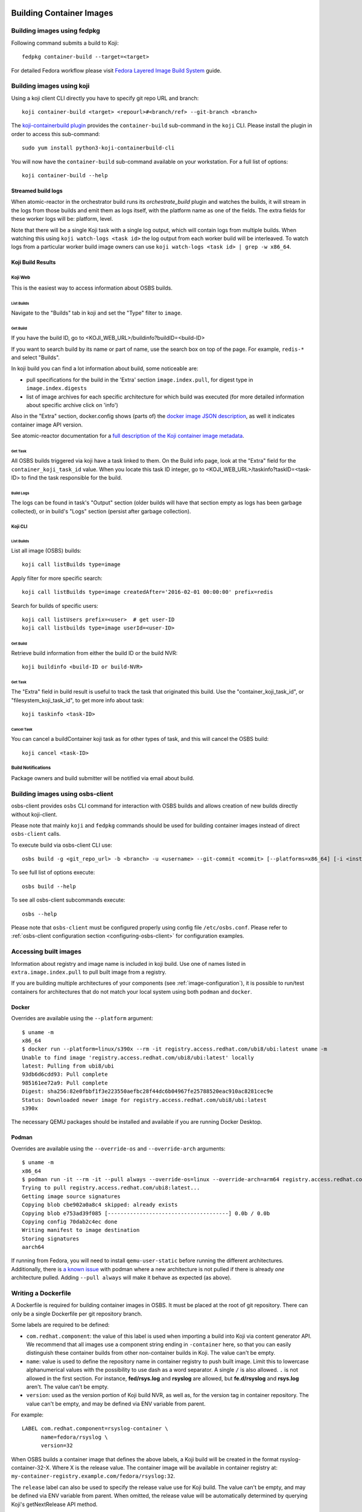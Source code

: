 Building Container Images
=========================

Building images using fedpkg
----------------------------

Following command submits a build to Koji::

    fedpkg container-build --target=<target>

For detailed Fedora workflow please visit `Fedora Layered Image Build System`_ guide.

.. _`Fedora Layered Image Build System`: https://docs.pagure.org/releng/layered_image_build_service.html



Building images using koji
--------------------------

Using a koji client CLI directly you have to specify git repo URL and branch::

    koji container-build <target> <repourl>#<branch/ref> --git-branch <branch>

The `koji-containerbuild plugin`_ provides the ``container-build`` sub-command
in the ``koji`` CLI. Please install the plugin in order to access this
sub-command::

    sudo yum install python3-koji-containerbuild-cli

You will now have the ``container-build`` sub-command available on your
workstation. For a full list of options::

    koji container-build --help

.. _`koji-containerbuild plugin`: https://github.com/containerbuildsystem/koji-containerbuild


Streamed build logs
~~~~~~~~~~~~~~~~~~~

When atomic-reactor in the orchestrator build runs its
`orchestrate_build` plugin and watches the builds, it will stream in
the logs from those builds and emit them as logs itself, with the
platform name as one of the fields. The extra fields for these worker
logs will be: platform, level.

Note that there will be a single Koji task with a single log output,
which will contain logs from multiple builds. When watching this using
``koji watch-logs <task id>`` the log output from each worker build
will be interleaved. To watch logs from a particular worker build
image owners can use ``koji watch-logs <task id> | grep -w x86_64``.


Koji Build Results
~~~~~~~~~~~~~~~~~~

Koji Web
********

This is the easiest way to access information about OSBS builds.

List Builds
+++++++++++

Navigate to the "Builds" tab in koji and set the "Type" filter to ``image``.


Get Build
+++++++++

If you have the build ID, go to <KOJI_WEB_URL>/buildinfo?buildID=<build-ID>

If you want to search build by its name or part of name, use the search box on
top of the page.
For example, ``redis-*`` and select "Builds".


In koji build you can find a lot information about build, some noticeable are:

* pull specifications for the build in the 'Extra' section ``image.index.pull``,
  for digest type in ``image.index.digests``

* list of image archives for each specific architecture for which build was
  executed (for more detailed information about specific archive click on 'info')


Also in the "Extra" section, docker.config shows (parts of)
the `docker image JSON description`_, as well it indicates container image
API version.


See atomic-reactor documentation for
a `full description of the Koji container image metadata`_.

.. _`docker image JSON description`: https://github.com/moby/moby/blob/master/image/spec/v1.2.md#image-json-description
.. _`full description of the Koji container image metadata`: https://github.com/containerbuildsystem/atomic-reactor/blob/master/docs/koji.md#type-specific-build-metadata


Get Task
++++++++

All OSBS builds triggered via koji have a task linked to them. On the Build
info page, look at the "Extra" field for the ``container_koji_task_id`` value.
When you locate this task ID integer, go to
<KOJI_WEB_URL>/taskinfo?taskID=<task-ID> to find the task responsible
for the build.


Build Logs
++++++++++

The logs can be found in task's "Output" section (older builds will have that
section empty as logs has been garbage collected), or in build's "Logs" section
(persist after garbage collection).


Koji CLI
********

List Builds
+++++++++++

List all image (OSBS) builds::

    koji call listBuilds type=image

Apply filter for more specific search::

    koji call listBuilds type=image createdAfter='2016-02-01 00:00:00' prefix=redis

Search for builds of specific users::

    koji call listUsers prefix=<user>  # get user-ID
    koji call listbuilds type=image userId=<user-ID>


Get Build
+++++++++

Retrieve build information from either the build ID or the build NVR::

     koji buildinfo <build-ID or build-NVR>


Get Task
++++++++

The "Extra" field in build result is useful to track the task that originated
this build. Use the "container_koji_task_id", or "filesystem_koji_task_id",
to get more info about task::

    koji taskinfo <task-ID>


Cancel Task
+++++++++++

You can cancel a buildContainer koji task as for other types of task, and this
will cancel the OSBS build::

    koji cancel <task-ID>


Build Notifications
*******************

Package owners and build submitter will be notified via email about build.


Building images using osbs-client
---------------------------------

_`osbs-client` provides ``osbs`` CLI command for interaction with OSBS builds
and allows creation of new builds directly without koji-client.

Please note that mainly ``koji`` and ``fedpkg`` commands should be used
for building container images instead of direct ``osbs-client`` calls.

To execute build via osbs-client CLI use::

    osbs build -g <git_repo_url> -b <branch> -u <username> --git-commit <commit> [--platforms=x86_64] [-i <instance>]

To see full list of options execute::

    osbs build --help

To see all osbs-client subcommands execute::

    osbs --help

Please note that ``osbs-client`` must be configured properly using config file ``/etc/osbs.conf``.
Please refer to :ref:`osbs-client configuration section <configuring-osbs-client>`
for configuration examples.


.. `osbs-client`_: https://github.com/containerbuildsystem/osbs-client

Accessing built images
----------------------

Information about registry and image name is included in koji build. Use one
of names listed in ``extra.image.index.pull`` to pull built image from a registry.

If you are building multiple architectures of your components (see :ref:`image-configuration`),
it is possible to run/test containers for architectures that do not match your local system using
both ``podman`` and ``docker``.

Docker
~~~~~~

Overrides are available using the ``--platform`` argument::

  $ uname -m
  x86_64
  $ docker run --platform=linux/s390x --rm -it registry.access.redhat.com/ubi8/ubi:latest uname -m
  Unable to find image 'registry.access.redhat.com/ubi8/ubi:latest' locally
  latest: Pulling from ubi8/ubi
  93db6d6cdd93: Pull complete
  985161ee72a9: Pull complete
  Digest: sha256:82e0fbbf1f3e223550aefbc28f44dc6b04967fe25788520eac910ac8281cec9e
  Status: Downloaded newer image for registry.access.redhat.com/ubi8/ubi:latest
  s390x

The necessary QEMU packages should be installed and available if you are running Docker Desktop.


Podman
~~~~~~

Overrides are available using the ``--override-os`` and ``--override-arch`` arguments::

  $ uname -m
  x86_64
  $ podman run -it --rm -it --pull always --override-os=linux --override-arch=arm64 registry.access.redhat.com/ubi8 uname -m
  Trying to pull registry.access.redhat.com/ubi8:latest...
  Getting image source signatures
  Copying blob cbe902a0a8c4 skipped: already exists
  Copying blob e753ad39f085 [--------------------------------------] 0.0b / 0.0b
  Copying config 70dab2c4ec done
  Writing manifest to image destination
  Storing signatures
  aarch64

If running from Fedora, you will need to install ``qemu-user-static`` before running the different
architectures. Additionally, there is `a known issue`_ with podman where a new architecture is
not pulled if there is already `one` architecture pulled. Adding ``--pull always`` will make it behave
as expected (as above).

.. _a known issue: https://github.com/containers/podman/issues/8001

Writing a Dockerfile
--------------------

A Dockerfile is required for building container images in OSBS. It must be
placed at the root of git repository. There can only be a single Dockerfile per
git repository branch.

Some labels are required to be defined:

- ``com.redhat.component``: the value of this label is used when importing a
  build into Koji via content generator API. We recommend that all images use
  a component string ending in ``-container`` here, so that you can easily
  distinguish these container builds from other non-container builds in Koji.
  The value can't be empty.
- ``name``: value is used to define the repository name in container registry to
  push built image. Limit this to lowercase alphanumerical values with the
  possibility to use dash as a word separator. A single ``/`` is also allowed.
  ``.`` is not allowed in the first section. For instance, **fed/rsys.log** and
  **rsyslog** are allowed, but **fe.d/rsyslog** and **rsys.log** aren't.
  The value can't be empty.
- ``version``: used as the version portion of Koji build NVR, as well as, for
  the version tag in container repository.
  The value can't be empty, and may be defined via ENV variable from parent.

For example::

    LABEL com.redhat.component=rsyslog-container \
          name=fedora/rsyslog \
          version=32

When OSBS builds a container image that defines the above labels, a Koji build
will be created in the format rsyslog-container-32-X. Where X is the release
value.  The container image will be available in container registry at:
``my-container-registry.example.com/fedora/rsyslog:32``.

The ``release`` label can also be used to specify the release value use for Koji
build. The value can't be empty, and may be defined via ENV variable from parent.
When omitted, the release value will be automatically determined by
querying Koji's getNextRelease API method.

Other labels are set automatically when not set in the Dockerfile:

- ``build-date``: Date/Time image was built as RFC 3339 date-time.
- ``architecture``: Architecture for the image.
- ``com.redhat.build-host``: OpenShift node where image was built.
- ``vcs-ref``: A reference within the version control repository; e.g. a git commit.
- ``vcs-type``: The type of version control used by the container source. Currently, only git is supported.

Although it is also possible to automatically include the ``vcs-url`` label, the default set
of automatically included labels does not include the label.

Sites wanting to include the ``vcs-url`` label to the set should do so by using custom
``orchestrator_inner:n.json`` and ``worker_inner:n.json`` specifying the full set of implicit labels
for the ``add_labels_in_dockerfile`` plugin::

    {
      "args": {
        "auto_labels": ["build-date", "architecture", "vcs-type", "vcs-url", "vcs-ref", "com.redhat.build-host"]
      },
      "name": "add_labels_in_dockerfile"
    },

Finally, it is also possible to set additional labels through the reactor
configuration, by setting the label key values in ``image_labels``.


.. _image-configuration:

Image configuration
-------------------

Some aspects of the container image build process are controlled by a
file in the git repository named ``container.yaml``. This file need
not be present, but if it is it must adhere to the `container.yaml
schema`_.

.. _`container.yaml schema`: https://github.com/containerbuildsystem/osbs-client/blob/master/osbs/schemas/container.json

An example:

.. code-block:: yaml

  ---
  platforms:
    # all these keys are optional

    only:
    - x86_64   # can be a list (as here) or a string (as below)
    - ppc64le
    - armhfp
    not: armhfp

  remote_source:
    repo: https://git-forge.example.com/namespace/repo.git
    ref: AddFortyCharactersGitCommitHashRightHere
    pkg_managers:
    - npm
    packages:
      npm:
      - path: client
      - path: proxy

  compose:
    # used for requesting ODCS compose of type "tag"
    packages:
    - nss_wrapper  # package name, not an NVR.
    - httpd
    - httpd-devel
    # used for requesting ODCS compose of type "pulp"
    pulp_repos: true
    # used for requesting ODCS compose of type "module"
    modules:
    - "module_name1:stream1"
    - "module_name2:stream1"
    # Possible values, and default, are configured in OSBS environment.
    signing_intent: release
    # used for inheritance of yum repos and ODCS composes from baseimage build
    inherit: true

  image_build_method: docker_api

  autorebuild:
    from_latest: false
    add_timestamp_to_release: false

platforms
~~~~~~~~~

Keys in this map relate to multi-platform builds. The full set of
platforms for which builds may be required will come initially from
the Koji build tag associated with the build target, or from the
``platforms`` parameter provided to the ``create_orchestrator_build``
API method when Koji is not used.

only
  list of platform names (or a single platform name as a string); this
  restricts the platforms to build for using set intersection

not
  list of platform names (or a single platform name as a string);
  this restricts the platforms to build for using set difference

go
~~

.. warning:: Using this key is deprecated in favor of using Cachito integration

Keys in this map relate to source code in the Go language which the
user intends to be built into the container image. They are
responsible for building the source code into an executable
themselves. Keys here are only for identifying source code which was
used to create the files in the container image.

modules
  sequence of mappings containing information for the Go modules (packages) built and shipped in the container image. The accepted mappings are listed bellow.

  module
    top-level go module (package) name to be built in the image. If ``modules`` is specified, this entry is required.

  archive
    possibly-compressed archive containing full source code including vendored dependencies.

  path
    path to directory containing source code (or its parent), possibly within archive.

.. _container.yaml-compose:

compose
~~~~~~~

This section is used for requesting yum repositories at build time. When this
section is defined, a compose will be requested by using ODCS.

packages
  list of package names to be included in ODCS compose. Package in this case
  refers to the "name" portion of the NVR (name-version-release) of an RPM, not
  the Koji package name. Packages will be selected based on the Koji build tag
  of the Koji build target used. The following command is useful in determining
  which packages are available in a given Koji build tag:
  ``koji list-tagged --inherit --latest TAG``

  If "packages" key is declared but is empty (``packages: []`` in YAML), the
  compose will include all packages from the Koji build tag of the Koji build
  target.

  ODCS will work more quickly if you only specify the minimum set of packages
  you need here, but if you want to avoid hard-coding a complete package list
  in ``container.yaml``, you can use the empty list to just make everything
  available.

pulp_repos
  boolean to control whether or not an ODCS compose of type "pulp" should be
  requested. If set to true, ``content_sets.yml`` must also be provided. A
  compose will be requested for each architecture in ``content_sets.yml``.
  See :ref:`content_sets.yml`.
  Additionally also ``build_only_content_sets`` will be used if provided.

modules
  list of modules for requesting ODCS compose of type "module". ODCS will
  cherry-pick each module into the compose.

  Use this ``modules`` option to make module builds available that are not yet
  available from the other options like Pulp. This is useful if you want to
  test a newly-built module before it is available in Pulp, or if you want to
  pin to a specific module that MBS has built.

  This list can be of the format ``name:stream``, ``name:stream:version``, or
  ``name:stream:version:context``.

  If you specify a ``name:stream`` without specifying a ``version:context``,
  ODCS will query MBS to find the very latest ``version:context`` build. For
  example, if you specify ``go-toolset:rhel8``, ODCS will query MBS for the
  latest ``go-toolset`` module build for the ``rhel8`` stream, whereas if you
  specify ``go-toolset:rhel8:8020020200128163444:0ab52eed``, ODCS will compose
  that exact module instead.

  Note that if you simply specify a ``name:stream`` for a module, ODCS will
  compose the very latest module that a module developer has built for that
  stream, and this module might not be tested by QE or GPG signed.
  Alternatively, if your desired module is already QE'd, signed, and available
  in Pulp, the ``pulp_repos: true`` option will ensure that your container
  build environment only uses tested and signed modules.

signing_intent
  used for verifying packages in yum repositories are signed with expected
  signing keys. The possible values for signing intent are defined in OSBS
  environment. See :ref:`config.yaml-odcs` section for environment configuration
  details, and full explanation of :ref:`signing-intent`.

inherit
  boolean to control whether or not to inherit yum repositories and odcs composes
  from baseimage build, default false. Scratch and isolated builds do not support
  inheritance and false is always assumed.

include_unpublished_pulp_repos
  If you set ``include_unpublished_pulp_repos: true`` under the ``compose``
  section in ``container.yaml``, the ODCS composes can pull from unpublished
  pulp repositories. The default is ``false``. Use this setting to make
  pre-release RPMs available to your container images. Use caution with this
  setting, because you could end up publicly shipping container images with
  RPMs that you have not exposed publicly otherwise.

ignore_absent_pulp_repos
  If you set ``ignore_absent_pulp_repos: true`` under the ``compose`` section
  in ``container.yaml``, ODCS will ignore missing content sets. Use this
  setting if you want to pre-configure your container's ``content_sets.yml``
  in dist-git before a Pulp administrator creates all the repositories you
  expect to use in the future. Alternatively, do not enable this setting if
  you want to enforce strict error-checking on all the the content set names
  in ``content_sets.yml``.

multilib_method
  List of methods used to determine if a package should be considered multilib.
  Available methods are ``iso``, ``runtime``, ``devel``, and ``all``.

multilib_arches
  Platform list for which the multilib should be enabled. For each entry in the
  list, ODCS will also include packages from other compatible architectures in
  the compose. For example when "x86_64" is included, ODCS will also include
  "i686" packages in the compose.

modular_koji_tags
  List of Koji tags in which the modular Koji Content Generator builds are
  tagged. Such builds will be included in the compose.
  When ``true`` is specified instead of list, koji build tag of the koji build target
  will be used instead.

build_only_content_sets
  Content sets used only for building content, not for distributing.
  Will be used only if ``pulp_repos`` is set to true. These content sets
  won't be included in ICM :ref:`image_content_manifest`.
  A compose will be requested for each architecture additionally with ``content_sets.yml``.
  Definition is the same as for ``content_sets.yml`` See :ref:`content_sets.yml`.

**If there is a "modules" key, it
must have a non-empty list of modules. The "packages" key, and only the "packages"
key, can have an empty list.**

**The "packages", "modules", "modular_koji_tags" and "pulp_repos" keys can be
used mutually.**

flatpak
~~~~~~~

This section holds the information needed to build a Flatpak. For more
information on Flatpak builds, see `flatpak-docs`_.
This is a map with the following keys:

id
  The ID of the application or runtime. Required.

name
  ``name`` label in generated Dockerfile. Used for the repository when pushing
  to a registry. Defaults to the module name.

component
  ``com.redhat.component`` label in generated Dockerfile. Used to name the
  build when uploading to Koji. Defaults to the module name.

base_image
  The image that is used when installing packages to create the filesystem.
  It is also recorded as the parent image of the output image. This
  defaults to the ``flatpak: base_image`` setting in the **reactor-config-map**.

branch
  The branch of the application or runtime. In many cases, this will match the
  stream name of the module. Required.

cleanup-commands
  A shell script that is run after installing all packages. Only applicable to
  runtimes.

command
  The name of the executable to run to start the application. If not specified,
  defaults to the first executable found in /usr/bin. Only applicable to
  applications.

tags
  Tags to add to the Flatpak metadata for searching. Only applicable to
  applications.

finish-args
  Arguments to ``flatpak build-finish`` (see the flatpak-build-finish man page).
  This is a string split on white space with shell style quoting. Only
  applicable to applications.

.. _`flatpak-docs`: https://github.com/containerbuildsystem/atomic-reactor/blob/master/docs/flatpak.md

tags
~~~~

List of tags to be applied to the built image. When this option is specified,
the tags described will be applied to the image. If present, the ``{version}``,
``latest``, and the tags listed in the ``additional-tags`` file will no longer
be automatically applied. See the `image-tags`_ section below for further
reference.

version
~~~~~~~

This key is no longer used by OSBS and is only kept in the schema for backwards
compatibility.


set_release_env
~~~~~~~~~~~~~~~

Optional string.  If set, osbs-client will modify each stage of the image's 
Dockerfile, adding an ENV statement immediately following the FROM statement.
The ENV statement will assign an environment variable with the same name as
the value of set_release_env and the value of the current build's release number.
Users can use this environment variable to get the release value when running
tools inside the container.

.. _container.yaml-autorebuild:

autorebuild
~~~~~~~~~~~

This map accepts keys, as described below. This values are only used
for autorebuilds, if autorebuilds are enabled.

from_latest
  Boolean to control whether to rebuild from the latest commit in the build
  branch. Defaults to ``false``.
  When ``true``, each autorebuild will use the latest commit in build branch,
  when ``false``, each autorebuild will use the original commit
  from build branch of original build.

add_timestamp_to_release
  Boolean to control whether to append timestamp to explicitly specified release for autorebuilds.
  Defaults to ``false``. When ``true`` it will append timestamp to release with ``.`` separator.
  For example if name is ``fedora/rsyslog``, version is ``32``, and release is ``5``,
  the container image will be available in container registry at:
  ``my-container-registry.example.com/fedora/rsyslog:32-5.20191007151825``.

ignore_isolated_builds
  Boolean to control whether to rebuild when parent image triggering build was isolated build.
  Defaults to ``false``.
  When ``true`` and base image specified for autorebuild is isolated build,
  it won't trigger the autorebuild.
  When ``false`` and base image specified for autorebuild is isolated build,
  it will trigger the autorebuild as usual.

.. _osbs-config-autorebuild:

Automatic Rebuilds
~~~~~~~~~~~~~~~~~~

This section specifies whether and how a build should be rebuilt based on
changes to the base parent image.

By default autorebuild is disabled. The feature can be enabled by making some
changes in your dist-git repo and submitting a container build.

You can modify behavior of autorebuilds in container.yaml within :ref:`container.yaml-autorebuild`.

Enabling Automatic Rebuilds
***************************

Enable autorebuild in config::

    fedpkg container-build-setup --set-autorebuild true

This will create/update the .osbs-repo-config file.
The file will be automatically added for commit.

Finally, add all modified files, commit, and push modifications.
For these **changes to take place, request a container build** as usual::

    fedpkg container-build

This must be a regular non-scratch/non-isolated build.
The steps above apply to a single branch in your dist-git repo.
It must be repeated for each branch you wish to enable the feature.

The next time the parent image used by your container image is updated, your image will be automatically rebuilt.


Disabling Automatic Rebuilds
****************************

First, use fedpkg to disable autorebuild::

    fedpkg container-build-setup --set-autorebuild false

This will create/update the .osbs-repo-config file.
The file will be automatically added for commit.

Finally, commit and push modifications. For these **changes to take place,
request a container build** as usual::

    fedpkg container-build

This must be a regular non-scratch/non-isolated build.
The steps above apply to a single branch in your dist-git repo.
It must be repeated for each branch you wish to disable the feature.


image_build_method
~~~~~~~~~~~~~~~~~~

This string indicates which build-step plugin to use in order to perform the
layered image build, on a per-image basis. The **docker_api** plugin uses
the docker-py module to run the build via the Docker API, while the
**imagebuilder** plugin uses the imagebuilder_ utility to do the same.
Both have similar capabilities, but the **imagebuilder** plugin brings two
advantages:

1. It performs all changes made in the build in a single layer, which is
   a little more efficient and removes the need to squash layers afterward.
2. It can perform multistage builds without requiring Docker 17+ (which
   Red Hat and Fedora do not support).

In order to use the **imagebuilder** plugin, the imagebuilder_ binary must be
available and in the PATH for the builder image, or an error will result.

.. _imagebuilder: https://github.com/openshift/imagebuilder/

.. _cachito-usage:

Fetching source code from external source using cachito
~~~~~~~~~~~~~~~~~~~~~~~~~~~~~~~~~~~~~~~~~~~~~~~~~~~~~~~

As described in :ref:`cachito-integration`, it is possible to use cachito to
download a tarball with an upstream project and its dependencies and make it
available for usage during an OSBS build.

remote_source
~~~~~~~~~~~~~

This map contains configuration of what sources OSBS will request from cachito
and how they will be requested. The keys accepted here are described below. If
OSBS cachito integration is not configured in the OSBS instance, the entries
here will be ignored.

repo
  String with an URL to the upstream project SCM repository, such as
  ``https://git.example.com/team/repo.git``. Required.

ref
  String with a 40-character reference to the SCM reference of re project
  described in ``repo`` to be fetched. This should be a complete git commit
  hash. Required.

pkg_managers
  A list of package managers to be used for resolving the upstream project
  dependencies. If not provided, Cachito will assume ``gomod`` due to backward
  compatibility reasons, however, this default could be configured differently
  on different Cachito deployments (make sure to check with your Cachito
  instance admins). Finally, if this is set to an empty array (``[]``), Cachito
  will provide the sources with no package manager magic. In other words, no
  environment variables, dependencies, or extra configuration will be provided
  with the sources.

  The full information about supported package managers is in the
  `upstream Cachito package manager documentation
  <https://github.com/release-engineering/cachito#package-managers>`_.

flags
  List of flags to pass to the cachito request. See the cachito_ documentation
  for further reference.

packages
  A map of package managers where each value is an array of maps describing
  custom behavior for the packages of that package manager. For example,
  if you have two npm packages in the same source repository, you can specify
  the subdirectories with the ``path`` key. For example
  ``{"npm": [{"path": "client"}, {"path": "proxy"}]}``.

Once the `remote_source` map described above is set in ``container.yaml``, you
can now copy the upstream sources (with bundled dependencies) provided by
cachito in your build image by adding::

    COPY $REMOTE_SOURCE $REMOTE_SOURCE_DIR

to your Dockerfile. From this point on, you will find the root of the upstream
project at ``$REMOTE_SOURCE_DIR/app``, and the project dependencies at
``$REMOTE_SOURCE_DIR/deps``.

OSBS also creates ``$REMOTE_SOURCE_DIR/cachito.env`` bash script with exported
environment variables received from cachito request (such as ``GOPATH``,
``GOCACHE``) with the absolute path to the directory where the sources are
expected to be. The Golang sources rely on the existence of the dependencies
in this directory. OSBS adds these variables into Dockerfile as arguments
together with ``$CACHITO_ENV_FILE`` alias for cachito.env path. It is
recommended to use cachito.env script anyway because parent image can have set
Golang environment variables and these variables will not be overwritten by
arguments. cachito.env file can be used as follows:

    WORKDIR $REMOTE_SOURCE_DIR/app
    RUN source $CACHITO_ENV_FILE && go build .

Note that ``$REMOTE_SOURCES_DIR`` is a build arg, available only in build time.
Hence, for cleaning up the image after using the sources, add the following
line to the Dockerfile after the build is complete::

    RUN rm -rf $REMOTE_SOURCE_DIR

``$REMOTE_SOURCE`` is another build arg, which points to the extracted tar
archive provided by cachito in the buildroot workdir.

.. note:: To better use the cachito provided dependencies, a full gomod
  supporting Golang version is required. In other words, you should use Golang
  >= 1.13

Replacing project dependencies with cachito
~~~~~~~~~~~~~~~~~~~~~~~~~~~~~~~~~~~~~~~~~~~

Cachito also provides a feature to allow users to replace a project's
dependencies with another version of that same dependency or with a completely
different dependency (this is useful when you want to use a patched fork for a
dependency).

OSBS allows users to use this feature for test purposes. In other words, you
can use cachito dependency replacements for scratch builds, and
**only for scratch builds**.

You can use this feature using the ``--replace-dependency`` option, which is
available for the ``fedpkg``, ``koji``, and ``osbs`` commands.

This option expects a string with the following information, separated by the
``:`` character: ``pkg_manager:name:version[:new_name]``, where ``pkg_manager``
is the package manager used by cachito to handle the dependency; ``name`` is
the name of the dependency to be replaced; ``version`` is the new version of
the dependency to be injected by cachito; and ``new_name`` is an optional
entry, to inform cachito that the dependency known as ``name`` by the package
manager should be replaced with a new dependency, known as ``new_name`` by the
package manager.::

  fedpkg container-build --scratch --replace-dependency gomod:pagure.org/cool-go-project:v1.2 gomod:gopkg.in/foo:2:github.com/bar/foo

or::

  koji container-build [...] --scratch --replace-dependency gomod:pagure.org/cool-go-project:v1.2 --replace-dependency gomod:gopkg.in/foo:2:github.com/bar/foo

In the examples above, two dependencies would be replaced. cool-go-project
would be used in version ``v1.2``, no matter what version is specified by the
project requesting it. Whereas ``gopkg.in/foo`` will be replaced by
``github.com/bar/foo`` version 2.

Note that while in ``fedpkg`` the replace dependency option receives multiple
parameters, the same option should be specified multiple times in ``koji`` or
the ``osbs`` CLI. This was done to keep the consistency with the similar option
to specify yum repository URLs in each particular CLI.

.. _cachito: https://github.com/release-engineering/cachito

.. _content_sets.yml:

Content Sets
------------

The file ``content_sets.yml`` is used to define the content sets relevant to the
container image.  This is relevant if RPM packages in container image are in
pulp repositories. See ``pulp_repos`` in :ref:`container.yaml-compose` for how
this file is used during build time. If this file is present, it must adhere
to the `content_sets.yml schema`_. You can specify Pulp repositories by
content set name, repository id, or both.

.. _`content_sets.yml schema`: https://github.com/containerbuildsystem/atomic-reactor/blob/master/atomic_reactor/schemas/content_sets.json

This example uses RHEL 7 and RHEL 7 Extras Pulp content set names:

.. code-block:: yaml

  ---
  x86_64:
  - rhel-7-server-rpms
  - rhel-7-server-extras-rpms

  ppc64le:
  - rhel-7-for-power-le-rpms
  - rhel-7-for-power-le-extras-rpms

This example uses RHEL 8's Pulp content set names:

.. code-block:: yaml

  ---
  x86_64:
    - rhel-8-for-x86_64-baseos-rpms
    - rhel-8-for-x86_64-appstream-rpms
  ppc64le:
    - rhel-8-for-ppc64le-baseos-rpms
    - rhel-8-for-ppc64le-appstream-rpms
  s390x:
    - rhel-8-for-s390x-baseos-rpms
    - rhel-8-for-s390x-appstream-rpms

This example uses RHEL 8.4 EUS's Pulp repository IDs:

.. code-block:: yaml

  ---
  x86_64:
  - rhel-8-for-x86_64-baseos-eus-rpms__8_DOT_4
  - rhel-8-for-x86_64-appstream-eus-rpms__8_DOT_4

  ppc64le:
  - rhel-8-for-ppc64le-baseos-eus-rpms__8_DOT_4
  - rhel-8-for-ppc64le-appstream-eus-rpms__8_DOT_4

  s390x:
  - rhel-8-for-s390x-baseos-eus-rpms__8_DOT_4
  - rhel-8-for-s390x-appstream-eus-rpms__8_DOT_4

  aarch64:
  - rhel-8-for-s390x-baseos-eus-rpms__8_DOT_4
  - rhel-8-for-s390x-appstream-eus-rpms__8_DOT_4


Using Artifacts from Koji or Project Newcastle(aka PNC)
-------------------------

During a container build, it might be desirable to fetch some artifacts
from an existing Koji build or a PNC build. For instance, when
building a Java-based container, JAR archives from a Koji build or PNC build
are required to be added to the resulting container image.


The atomic-reactor pre-build plugin, fetch_maven_artifacts, can be used
for including non-RPM content in a container image during build time.
This plugin will look for the existence of three files in the git repository
in the same directory as the Dockerfile:
fetch-artifacts-koji.yaml, fetch-artifacts-pnc.yaml and fetch-artifacts-url.yaml.
(See `fetch-artifacts-nvr.json`_, `fetch-artifacts-pnc.json`_ and
`fetch-artifacts-url.json`_ for their YAML schema.)

.. _`fetch-artifacts-nvr.json`: https://github.com/containerbuildsystem/atomic-reactor/blob/master/atomic_reactor/schemas/fetch-artifacts-nvr.json

.. _`fetch-artifacts-pnc.json`: https://github.com/containerbuildsystem/atomic-reactor/blob/master/atomic_reactor/schemas/fetch-artifacts-pnc.json

.. _`fetch-artifacts-url.json`: https://github.com/containerbuildsystem/atomic-reactor/blob/master/atomic_reactor/schemas/fetch-artifacts-url.json

fetch-artifacts-nvr.yaml is meant to fetch artifacts from an existing Koji build.
fetch-artifacts-pnc.yaml is meant to fetch artifacts from an existing PNC build.
fetch-artifacts-url.yaml allows specific URLs to be used for fetching artifacts. 

All these configurations can be used together in any combination but aren't mandatory.

fetch-artifacts-koji.yaml
~~~~~~~~~~~~~~~~~~~~~~~~~

.. code-block:: yaml

  - nvr: foobar # All archives will be downloaded

  - nvr: com.sun.xml.bind.mvn-jaxb-parent-2.2.11.redhat_4-1
    archives:
    # pull a specific archive
    - filename: jaxb-core-2.2.11.redhat-4.jar
      group_id: org.glassfish.jaxb

    # group_id omitted - multiple archives may be downloaded
    - filename: jaxb-jxc-2.2.11.redhat-4.jar

    # glob support
    - filename: txw2-2.2.11.redhat-4-*.jar

    # pull all archives for a specific group
    - group_id: org.glassfish.jaxb

    # glob support with group_id restriction
    - filename: txw2-2.2.11.redhat-4-*.jar
      group_id: org.glassfish.jaxb

    # causes build failure due to unmatched archive
    - filename: archive-filename-with-a-typo.jar

Each archive will be downloaded to artifacts/<mavenfile_path> at the root
of git repository. It can be used from Dockerfile via ADD/COPY instruction:

::

  COPY \
    artifacts/org/glassfish/jaxb/jaxb-core/2.2.11.redhat-4/jaxb-core-2.2.11.redhat-4.jar /jars

The directory structure under ``artifacts`` directory is determined
by ``koji.PathInfo.mavenfile`` method. It’s essentially the end of
the URL after ``/maven/`` when downloading archive from Koji Web UI.

Upon downloading each file, the plugin will verify the file checksum by
leveraging the checksum value in the archive info stored in Koji. If
checksum fails, container build fails immediately. The checksum algorithm
used is dictated by Koji via the `checksum_type` value in the archive info.

If build specified in nvr attribute does not exist, the container
build will fail.

If any of the archives does not produce a match, the container build will fail.
In other words, every item in the archives list is expected to match at least
one archive from specified Koji build. However, the build will not fail if it
matches multiple archives.

*Note that only archives of maven type are supported.* If in the nvr
supplied an archive item references a non maven artifact, the container
build will fail due to no archives matching request.


fetch-artifacts-pnc.yaml
~~~~~~~~~~~~~~~~~~~~~~~~~

.. code-block:: yaml

  metadata:
    # this object allows additional parameters, you can put any metadata here
    author: shadowman
  builds:
    # all artifacts are grouped by builds to keep track of their sources
    - build_id: 1234
      artifacts:
        # list of artifacts to fetch, artifacts are fetched from PNC using their IDs
        - id : 12345
          # the target can just be a filename or path+filename
          target: test/rhba-common-7.10.0.redhat-00004.pom
        - id: 12346
          target: prod/rhba-common-7.10.0.redhat-00004-dist.zip
    - build_id: 1235
      artifacts:
        - id: 12354
          target: test/client-patcher-7.10.0.redhat-00004.jar
        - id: 12355
          target: prod/rhdm-7.10.0.redhat-00004-update.zip

Each artifact will be downloaded to artifacts/<target_path> at the root
of git repository. It can be used from Dockerfile via ADD/COPY instruction:

Upon downloading each file, the plugin will verify the file checksums by
leveraging the checksum value provided by PNC REST API. If
checksum fails, container build fails immediately. All types of checksum types
provided will be verified.

If build or artifact specified does not exist, the container build will fail.


fetch-artifacts-url.yaml
~~~~~~~~~~~~~~~~~~~~~~~~

.. code-block:: yaml

  - url: http://download.example.com/JBossDV/6.3.0/jboss-dv-6.3.0-teiid-jdbc.jar
    md5: e85807e42460b3bc22276e6808839013
  - url: http://download.example.com/JBossDV/6.3.0/jboss-dv-6.3.0-teiid-javadoc.jar
    # Use different hashing algorithm
    sha256: 3ba8a145a3b1381d668203cd73ed62d53ba8a145a3b1381d668203cd73ed62d5
    # Optionally, overwrite target name
    target: custom-dir/custom-name.jar
  - url: http://download.example.com/JBossDV/6.3.0/jboss-dv-6.3.0-teiid-jdbc.jar
    md5: e85807e42460b3bc22276e6808839013
    # Optionally, provide source of the artifact
    source-url: http://download.example.com/JBossDV/6.3.0/jboss-dv-6.3.0-teiid-jdbc-sources.tar.gz
    # When source-url is specified, checksum must be provided
    source-md5: af8ee0374e8160dc19b2598da2b22162

Each archive will be downloaded to artifacts/<target_path> at the root
of git repository. It can be used from Dockerfile via ADD/COPY instruction:

::

  COPY artifacts/jboss-dv-6.3.0-teiid-jdbc.jar /jars/
  COPY artifacts/custom-dir/custom-name.jar /jars/

By default, target_path is set to the filename from provided url. It can
be customized by providing a target. The target value can be either a
filename, archive.jar, or also include a path, my/path/archive.jar, for
easier archive management.

The md5, sha1, sha256 attributes specify the corresponding hash to be used
when verifying artifact was downloaded properly. At least one of them is
required. If more than one is defined, multiple hashes will be computed
and verified.

If source-url is specified, the source-md5, source-sha1 or source-sha256
attributes specify the corresponding hash to be used when verifying sources.
At least one of the these three checksums must be provided.


Koji Build Metadata Integration
~~~~~~~~~~~~~~~~~~~~~~~~~~~~~~~

A reference of each artifact fetched by OSBS is added to the koji build metadata
once imported via content generator API. The list of components for the
container image in output list includes the fetched artifacts in addition to the
installed RPMs.

Metadata for artifacts fetched using fetch-artifacts-koji are added as kojifile type
components under image output alongside the rpm type components.

When fetch-artifacts-url is used, and source-url is specified. The source
archive specified by source-url will be downloaded, source checksums will be
verified and all source archives will be attached to the brew build output as
remote-source-file type.

.. _image-tags:

Image tags
----------

OSBS's atomic-reactor pushes the new container image to the container
registry (or Pulp, if Pulp integration is enabled) and updates various tag
references in the registry. In addition, when multi-platform builds are
enabled, atomic-reactor groups each set of images into a manifest list
and tags that manifest list.

OSBS determines the name of the repository from the ``name`` label in the
Dockerfile. There are three categories of tags that OSBS creates when
tagging the resulting image in the registry:

* A "**unique**" tag: This tag includes the timestamp of when the image
  was built.  For scratch builds, this is the only tag that OSBS applies.
  Example: ``rsync-containers-candidate-93619-20191017205627``

* A "**primary**" tag: This tag is the ``{version}-{release}`` for the
  image (a combination of the ``version`` and ``release`` labels in the
  Dockerfile). Example: ``4-2``. This tag is unique for each Koji build.

* "**floating**" tag(s): These tags transition to newer image references
  over time. In other words, every time you build a new container image,
  OSBS updates these floating tags. Examples: ``latest``, or ``{version}``

  Floating tags are configurable. If you set ``tags`` in container.yaml, OSBS
  applies those tags to your newly-built image as floating tags.

  If you do not set ``tags`` in container.yaml, OSBS applies the following
  floating tags automatically:

  - ``{version}`` (the ``version`` label)
  - ``latest``
  - any additional tags named in the ``additional-tags`` file (DEPRECATED
    and will no longer be supported in a future version. Please consider using
    ``tags`` in container.yaml instead)

These tags are applied to the manifest list or, if multi-platform
image builds are not enabled (see :ref:`group_manifests
<group-manifests>`), to the sole image manifest resulting from the
build.

Override Parent Image
----------------------

OSBS uses the ``FROM`` instruction in the Dockerfile to find a parent image
for a layered image build. Users can override this behavior by specifying a
koji parent build via the ``koji_parent_build`` API parameter. When a user
specifies a ``koji_parent_build`` parameter, OSBS will look up the image
reference for that koji build and override the ``FROM`` instruction with that
image instead. The same source registry restrictions apply. For multi-stage
builds, the ``koji_parent_build`` parameter will only override the final
``FROM`` instruction.

Additionally, the koji parent build must use the same container image repository
as the value of the FROM instruction in Dockerfile. For instance, if the
Dockerfile states ``FROM fedora:27``, the koji parent build has to be of a
container image that pushed to the ``fedora`` repository. The koji parent build
may refer to a ``fedora:26`` image, but using a koji parent build for an image
that was pushed to ``rsyslog`` will cause a build failure.

This behavior requires koji integration to be enabled in the OSBS environment.

Koji NVR
--------

When koji integration is enabled, every container image build requires a unique
Name-Version-Release, NVR. The Name and Version are extracted from the **name**
and **version** labels in Dockerfile. Users can also use the **release** label
to hard code the release value, although this requires a git commit for every
build to change the value. A better alternative is to leave off the **release**
label which causes OSBS to query koji for what the next release value should be.
This is done via koji's ``getNextRelease`` API method. In either case, the
release value can also be overridden by using the ``release`` API parameter.

During the build process, OSBS will query koji for the builds of all parent
images using their NVRs. If any of the parent image builds is not found in
koji, or if NVR information cannot be extracted from the parent image, OSBS
assumes that the parent image was not built by OSBS and halts the current
build. In other words, an image cannot be built using a parent image which has
not been built by OSBS. It is possible to disable this feature through reactor
configuration, with ``skip_koji_check_for_base_image`` option in
`config.json`_, when there are no NVR labels set on the base image,
if the NVR labels are set on the base image, the check is performed regardless.

Digests verification
~~~~~~~~~~~~~~~~~~~~

Once OSBS has the koji build information for a parent image, it compares the
digest of the parent image manifest available in koji metadata (stored when
that parent build had completed) with the actual parent image manifest digest
(calculated by OSBS during the build). In case manifests do not match, the build
will fail and the parent image **must** be rebuilt in OSBS before it is used in
another build.

If the manifest in question is a manifest list and the digests comparison fail,
the V2 manifest digests in the manifest list will be compared with the koji
build archive metadata digests. In this case, OSBS will only halt the build
with an error, advising rebuilding the parent image, if the V2 manifest digests
in the manifest list do not match the analogous koji information.  This
behavior can be deactivated through the ``deep_manifest_list_inspection``
option. See `config.json`_ for further reference.

Manifest lists can be manually pushed to the registry to make sure a specific tag
(e.g., latest) is available for all platforms. In such cases, these manifest lists
may include images from different koji builds. OSBS will only perform digest checks
for the images requested in the current build. Moreover, build requests for platforms
that were not built in the same koji build as the one found for the given image
reference (manifest list) will fail.

It is also possible to have OSBS only warn about any digest mismatches (instead
of halting the build with an error). This is done by setting the
``fail_on_digest_mismatch`` option to false in the `config.json`_ file.

Isolated Builds
---------------

In some cases, you may not want to update the floating tags for certain
builds.

Consider the case of a container image that includes packages that have new
security vulnerabilities. To address this issue, you must build a new
container image. You only want to apply changes related to the security fixes,
and you want to ignore any new unrelated development work. It is not correct
to update the ``latest`` floating tag reference for this build. You can use
OSBS's isolated builds feature to achieve this.

As an example, let's use the image ``rsyslog`` again. At some point the
container image 7.4-2 is released (version 7.4, release 2). Soon after, minor
bug fixes are addressed in 7.4-3, a new feature is added to 7.4-4, and so on. A
security vulnerability is then discovered in the released image 7.4-2. To
minimize disruption to users, you may want to build a patched version of 7.4-2,
say 7.4-2.1. The packages installed in this new container image will differ from
the former only when needed to address the security vulnerability. It will not
include the minor bug fixes from 7.4-3, nor the new features added in 7.4-4. For
this reason, updating the ``latest`` tag is considered incorrect.

::

    7.4 version
    |
    |____
    |   |1 release
    |
    |__________________
    |   |2 release    |2.1 release
    |
    |____
    |   |3 release
    |
    |____
    |   |4 release
    |

To start an isolated build, use the ``isolated`` boolean parameter. Due to the
nature of isolated builds, you must explicitly specify your build's
``release`` parameter, which must match the format ``^\d+\.\d+(\..+)?$``.

Here is an example of an isolated build using fedpkg::

  fedpkg container-build --isolated --build-release=2.1

Isolated builds will only create the ``{version}-{release}`` primary tag and
the unique tag in the container registry. OSBS does not update any floating
tags for an isolated build.


.. _operator-bundle-isolated-builds:

Operator bundle isolated builds
~~~~~~~~~~~~~~~~~~~~~~~~~~~~~~~
In some cases you may want to rebuild operator bundle image with customized
Cluster Service Version (CSV) file, like using CVE patched related images
and updates to metadata used by the operator upgrade procedure.

Modifications to CSV file are possible only for isolated builds::

  koji container-build \
     --operator-csv-modifications-url=https://example.com/path/to/file.json \
     --isolated \
     --release=2.1

Option  ``--operator-csv-modifications-url`` must contain a path to remote JSON
file in the following format as shows the example bellow:

.. code-block:: json

    {
      "pullspec_replacements": [
        {
          "original": "registry.example.com/namespace/app:v2.2.0",
          "new": "registry.example.com/namespace/app@sha256:a0ae15b2c8b2c7ba115d37625e750848658b76bed7fa9f7e7f6a5e8ab3c71bac",
          "pinned": true
        }
      ],
      "append": {
        "spec": {
          "skips": ["1.0.0"]
        }
      },
      "update": {
        "metadata": {
          "name": "app.v1.0.1-01610399900-patched",
          "substitutes-for": "1.0.0"
        },
        "spec": {
          "version": "1.0.0-01610399900-patched"
        }
      }
    }

Attribute ``pullspec_replacements`` must contain list of replacements for all images
pullspecs used in the operator CSV file.

Attribute ``append`` is optional. It contains nested structure of attributes to be
updated recursively by appending (attributes will be created if don't exist).
Terminal property must contain a list with values to append.

Attribute ``update`` is optional. It contains nested structure of attributes to be
updated recursively (attributes will be created if don't exist).

With enabled modifications to operator CSV file OSBS will not perform digest pinning
for images, an user is responsible for the content.

For more details about operator bundles please see :ref:`operator-bundle` section.

This feature may require additional site configuration changes, please see
:ref:`operator-csv-modifications-admin` section.


Yum repositories
----------------

In most cases, part of the process of building container images is to install
RPM packages. These packages must come from yum repositories. There are various
methods for making a yum repository available for your container build.

.. _yum-repositories-odcs-compose:

ODCS compose
~~~~~~~~~~~~

The preferred method for injecting yum repositories in container builds is by
enabling ODCS integration via the "compose" key in ``container.yaml``. See
:ref:`image-configuration` and :ref:`signing-intent` for details.

RHEL subscription
~~~~~~~~~~~~~~~~~

If the underlying host is Red Hat Enterprise Linux (RHEL), its subscriptions
will be made available during container builds. Note that changes in the
underlying host to enable/disable yum repositories is not reflected in container
builds. ``Dockerfile`` must explicitly enable/disable yum repositories as
needed. Although this is desirable in most cases, in an OSBS deployment it can
cause unexpected behavior. It's recommended to disable subscription for RHEL
hosts when they are being used by OSBS.

Yum repository URL
~~~~~~~~~~~~~~~~~~

As part of a build request, you may provide the ``repo-url`` parameter with the
URL to a yum repository file. This file is injected into the container build.
Current OSBS versions support the combination of ODCS composes with repository files.
This is a change to OSBS former behavior, where the ODCS compose would be
disabled if a repository file URL was given.

Koji tag
~~~~~~~~

When Koji integration is enabled, a Koji build target parameter is provided. The
yum repository for the build tag of target is automatically injected in
container build. This behavior is disabled if either "ODCS compose" or "Yum
repository URL" are used.

Inherited yum repository and ODCS compose
~~~~~~~~~~~~~~~~~~~~~~~~~~~~~~~~~~~~~~~~~
If you want to inherit yum repositories and ODCS composes from baseimage build,
you can enable it via the "inherit" key under "compose" in ``container.yaml``.
Does not support scratch or isolated builds.
See :ref:`image-configuration`.

.. _signing-intent:

Signing intent
--------------

When the "compose" section in ``container.yaml`` is defined, ODCS composes will
be requested at build time. ODCS is aware of RPM package signatures and can be
used to ensure that only signed packages are added to the generated yum
repositories. Ultimately, this can be used to ensure a container image only
contains packages signed by known signing keys.

Signing intents are an abstraction for signing keys. It allows the OSBS
environment administrator to define which signing keys are valid for different
types of releases. See :ref:`config.yaml-odcs` section for details.

For instance, an environment may provide the following signing intents:
``release``, ``beta``, and ``unsigned``. Each one of those intents is then
mapped to a list of signing keys. These signing keys are then used during ODCS
compose creation. The packages to be included must have been signed by any of
the signing keys listed. In the example above, the intents could be mapped to
the following keys::

    # Only include packages that have been signed by "my-release-key"
    release -> my-release-key
    # Include packages that have been signed by either "my-beta-key" or
    # "my-release-key"
    beta -> my-beta-key, my-release-key
    # Do not check signature of packages - may include unsigned packages
    unsigned -> <empty>

The signing intents are also defined by their restrictive order, which will be
enforced when building layered images. For instance, consider the case of two
images, X and Y. Y uses X as its parent image (FROM X). If image X was built
with "beta" intent, image Y's intent can only be "beta" or "unsigned". If the
dist-git repo for image Y has it configured to use "release" intent, this value
will be downgraded to "beta" at build time.

Automatically downgrading the signing intent, instead of failing the build, is
important for allowing a hierarchy of layered images to be built automatically
by ``ImageChangeTriggers``. For instance, with Continuous Integration in mind, a
user may want to perform daily builds without necessarily requiring signed
packages, while periodically also producing builds with signed content. In this
case, the ``signing_intent`` in ``container.yaml`` can be set to ``release`` for
all the images in hierarchy. Whether or not the layered images in the hierarchy
use signed packages can be controlled by simply overriding the signing intent of
the top most ancestor image. The signing intent of the layered images would then
be automatically adjusted as needed.

In the case where multiple composes are used, the least restrictive intent is
used. Continuing with our previous signing intent example, let's say a container
image build request uses two composes. Compose 1 was generated with no signing
keys provided, and compose 2 was generated with "my-release-key". In this case,
the intent is "unsigned".

Compose IDs can be passed in to OSBS in a build request. If one or more compose
IDs are provided, OSBS will classify the intent of the existing compose. This
is done by inspecting the signing keys used for generating the compose and
performing a reverse mapping to determine the signing intent. If a match cannot
be determined, the build will fail. Note that if given compose is expired or
soon to be expired, OSBS will automatically renew it.

The ``signing_intent`` specified in ``container.yaml`` can be overridden with
the build parameter of same name. This particular parameter will be ignored for
autorebuilds. The value in ``container.yaml`` should always be used in that
case. Note that the signing intent used by the compose of parent image is still
taken into account which may lead to downgrading signing intent for the layered
image.

The Koji build metadata will contain a new key,
``build.extra.image.odcs.signing_intent_overridden``, to indicate whether or not
the ``signing_intent`` was overridden (CLI parameter, automatically downgraded,
etc). This value will only be ``true`` if
``build.extra.image.odcs.signing_intent`` does not match the ``signing_intent``
in ``container.yaml``.


Base image builds
-----------------

OSBS is able to create base images, and it does by creating Koji image-build task,
importing its output as a new container image, then continuing to build
using a Dockerfile that inherits from that imported image.

Each dist-git branch should have the following files:

* Dockerfile
* image-build.conf
* kickstart.ks (or any .ks name, but must match what image-build.conf references)

The Dockerfile should start "FROM koji/image-build", and continue with LABEL
and CMD etc instructions as needed.


The image-build.conf file should start "[image-build]" and set the target
(for the image-build task), distro, and ksversion, for example::

  [image-build]
  target = f30
  distro = Fedora-30
  ksversion = Fedora

The image-build task will need to know where to find the kickstart configuration; it finds this
from the 'ksurl' and 'kickstart' parameters in image-build.conf. If these are
absent from the file in dist-git, atomic-reactor will provide defaults:

* kickstart: 'kickstart.ks'
* ksurl: the dist-git URL and commit hash used for the OSBS build


In this way, the kickstart configuration can be placed in the dist-git
repository as 'kickstart.ks' alongside the Dockerfile and image-build.conf
files, and the correct git URL and commit hash will be recorded in Koji when
the image is built. This is the recommended way of providing a kickstart
configuration for base images.

Alternatively it can be stored elsewhere (perhaps another git repository) in
which case a URL is needed. However, when doing this please make sure to use
a git commit hash in the 'ksurl' parameter instead of a symbolic name
(e.g. branch name); failure to do this means there will be no reliable way
to discover the kickstart configuration used for the built image.


To execute base image build, run::

  fedpkg container-build --target=<target> --repo=url=<repo-url>

The --repo-url parameter specifies the URL to a repofile. The first section
of this is inspected and the 'baseurl' is examined to discover the compose URL.
You can also use --compose-id parameter to specify ODCS composes from which additional
yum repos will be used.


Multistage builds
-----------------

Often users may wish to build an image directly from project sources (rather
than intermediate build artifacts), but not include the sources or toolchain
necessary for compiling the project in the final image. Multistage builds are a
simple solution.

Multistage refers to container image builds with at least two stages in the
Dockerfile; initial stage(s) provide a build environment and produce some kind
of artifact(s) which in the final stage are copied into a clean base image. The
most obvious signature of a multistage build is that the Dockerfile has more
than one "FROM" statement. For example::

    FROM toolchain:latest AS builder1
    ADD .
    RUN make artifact

    FROM base:release
    COPY --from=builder1 artifact /dest/

In most respects, multistage builds operate very similarly to multiple
single-stage builds; the results from initial stage(s) are simply not tagged or
used except by later ``COPY --from`` statements. Refer to `Docker multistage
docs`_ for complete details.

.. _`Docker multistage docs`: https://docs.docker.com/develop/develop-images/multistage-build/

In OSBS, multistage builds require using the **imagebuilder** plugin, which
can be configured as the system default or per-image in ``container.yaml``.

In a multistage build, yum repositories are made available in all stages. The
build may have multiple parent builds, as each stage may specify a different
image. The parent images FROM initial stages are pulled and rewritten similarly
as the parent in the final stage (known as the "base image").  Note that ENV
and LABEL entries from earlier stages do not affect later stages.

Note that the ``COPY --from=<image>`` form (with a full image specification as
opposed to a stage alias) should not be used in OSBS builds. It works, but the
image used is not treated as other parents are (rewritten, etc). To achieve the
same effect, specify such images with another stage, for example::

    FROM registry.example.com/image:tag AS source1
    FROM base
    COPY --from=source1 src/ dest/


.. _operator-manifests:

Operator manifests
------------------

OSBS is able to extract operator_ manifests from an operator image. This image
should contain a ``/manifests`` directory, whose content can be extracted to
koji for later distribution.

.. _operator: https://coreos.com/operators/

To activate the operator manifests extraction from the image, you must set a
specific label in your Dockerfile to identify your build as either an operator
bundle build or an appregistry build::

    LABEL  com.redhat.delivery.appregistry=true
    LABEL  com.redhat.delivery.operator.bundle=true

Only one of these labels (the appropriate one for your build) may be present,
otherwise build will fail.

When present (and set to ``true``), this label triggers the atomic-reactor
``export_operator_manifests`` plugin. This plugin extracts the content from the
``/manifests`` directory in the built image and uploads it to koji. If the
``/manifests`` directory is either empty or not present in the image, the build
will fail.

Since the operator manifests are not tied to any specific architecture, OSBS
will decide from which worker build the manifests will be extract (and make
sure only a single platform will upload the archive to koji). If, for some
reason, you need to select which platform will extract and upload the manifests
archive, you can set the ``operator_manifests_extract_platform`` build param to
the desired platform.

[Backward compatibility] If the build succeeds,
the ``build.extra.operator_manifests_archive`` koji
metadata will be set to the name of the archive containing the operator
manifests (currently, ``operator_manifests.zip``).

The operator manifests archive is uploaded to koji as a separate type:
``operator-manifests`` (currently with filename ``operator_manifests.zip``).


.. _`config.json`: https://github.com/containerbuildsystem/atomic-reactor/blob/master/atomic_reactor/schemas/config.json

.. _operator-bundle:

Operator manifest bundle builds
~~~~~~~~~~~~~~~~~~~~~~~~~~~~~~~

This type of build is for the newer style of operator manifests targeting
Openshift 4.4 or higher.
It is identified by the ``com.redhat.delivery.operator.bundle`` label.

To make OSBS cooperate on building your operator manifest bundle, you will need
to set up the following:

**Dockerfile**

.. code-block:: Dockerfile

    # Base needs to be scratch
    FROM scratch

    # Make this an operator bundle build
    LABEL com.redhat.delivery.operator.bundle=true

    # Does not matter where you keep your manifests in the repo, but in the
    # final image, they need to be in /manifests
    COPY my-manifests-dir/ /manifests

**container.yaml** (see ``operator_manifests`` in `container.yaml schema`_)

.. code-block:: yaml

    operator_manifests:
      # Relative path to your manifests dir from root of repo
      manifests_dir: my-manifests-dir

Pinning pullspecs for related images
************************************

In addition to extracting the ``/manifests`` dir to koji after build as
described above, the ``pin_operator_digest`` plugin is able to pin related
image pullspecs in your **ClusterServiceVersion** files.

Put simply, ``pin_operator_digest`` replaces floating tags in image pullspecs
with manifest list digests, creates a ``.spec.relatedImages`` section in the
file and puts all the pullspecs in it.

.. note:: If your **ClusterServiceVersion** file has a non-empty
          ``.spec.relatedImages`` section, OSBS will assume that it already
          contains correctly pinned pullspecs and will not touch the file.

Additionally, the plugin provides repo and registry replacement to allow
workflows where you use private or testing pullspecs in your manifest and OSBS
replaces them with final (perhaps customer-facing) pullspecs.

Replacing pullspecs
+++++++++++++++++++

Each step of pullspec replacement can be enabled/disabled using the
corresponding option in ``container.yaml``. By default, all steps are enabled.

.. code-block:: yaml

    operator_manifests:
      enable_digest_pinning: true
      enable_repo_replacements: true
      enable_registry_replacements: true

digest pinning
  Query registry for manifest list digest, replace tag with it.

  E.g. ``private.com/test/foobar:v1``
  -> ``private.com/test/foobar@sha256:123...``

repo replacements
  Query registry for package name (determined by component label in image),
  replace namespace/repo based on said package name. Only applies to images
  from registries that have a package mapping configured, either in OSBS site
  configuration or in ``container.yaml``:

  .. code-block:: yaml

    operator_manifests:
      repo_replacements:
        - registry: private.com
          package_mappings:
            foobar-package: foo/bar

  E.g. ``private.com/test/foobar@sha256:123...``
  -> ``private.com/foo/bar@sha256:132...``

  It may happen that the registry of one of your images has a package mapping,
  but is missing the replacement / has multiple possible replacements for
  a package. In this case, the build will fail and you will need to define the
  replacement in ``container.yaml`` as shown above.

registry replacements
  Based purely on OSBS site configuration, after digest is pinned and repo is
  replaced, registry may also be replaced if atomic-reactor is configured to
  do so.

  E.g. ``private.com/foo/bar@sha256:123...``
  -> ``public.io/foo/bar@sha256:123...``

Pullspec locations
++++++++++++++++++

Before OSBS can pin your pullspecs, it first needs to find them. Because
it is practically impossible to tell if a string is a pullspec, atomic-reactor
has a predefined set of locations where it will look for pullspecs.

1. metadata.annotations.containerImage anywhere in the file

   jq: ``.. | .metadata?.annotations.containerImage | select(. != null)``

2. All containers in each deployment

   jq: ``.spec.install.spec.deployments[].spec.template.spec.containers[]``

3. All initContainers in each deployment

   jq: ``.spec.install.spec.deployments[].spec.template.spec.initContainers[]``

4. All RELATED\_IMAGE\_* variables for all containers and initContainers

   jq: ``.env[] | select(.name | test("RELATED_IMAGE_"))`` for each of [2], [3]

5. All pullspecs from all annotations. This is done heuristically (OSBS needs
   to guess what might be a pullspec). See *heuristic annotations* below.

**Heuristic annotations**

OSBS will attempt to extract all pullspecs from all attributes of each
``metadata.annotations`` object in a CSV. If an attribute contains more than
one pullspec (as text, e.g. comma-separated), all of them should be found.
`Here <pullspec-heuristic_>`_ is how OSBS implements this. One important
thing to note is that only pullspecs conforming to a relatively strict format
will be found this way:

``registry/namespace*/repo:tag`` or ``registry/namespace*/repo@sha256:digest``

Any number of namespaces, including 0, is valid. Registry must contain at least
one dot: ``registry.io`` is valid but ``localhost`` is not. Digest, if present,
must be exactly 64 base16 characters. Tag or digest *must* be specified,
implicit ``latest`` tag is not supported.

.. _pullspec-heuristic: https://github.com/containerbuildsystem/atomic-reactor/commit/a8294d0e862e1465b95071af0e0722b2c21a8328

.. _example-csv:

**example.clusterserviceversion.yaml**

.. code-block:: yaml

    kind: ClusterServiceVersion
    metadata:
      annotations:
        containerImage: registry.io/namespace/foo  # [1]
        foobar: registry.io/foobar:latest, registry.io/ham/jam@sha256:... # [5]
    spec:
      install:
        spec:
          deployments:
          - spec:
              template:
                metadata:
                  annotations:
                    containerImage: registry.io/namespace/bar  # [1]
                spec:
                  containers:
                  - name: baz
                    image: registry.io/namespace/baz  # [2]
                    env:
                    - name: RELATED_IMAGE_SPAM
                      value: registry.io/namespace/spam  # [4]
                  initContainers:
                  - name: eggs
                    image: registry.io/namespace/eggs  # [3]

Creating the relatedImages section
++++++++++++++++++++++++++++++++++

Each entry in the ``.spec.relatedImages`` section needs a ``name`` and
an ``image`` - image being simply the pullspec itself. The name is constructed
differently depending on where the pullspec was found.

annotations :ref:`[1], [5] <example-csv>`
  Take repo name and tag/digest from pullspec, add "-annotation"

  E.g.

  - ``registry.io/foo:v1.1`` -> ``foo-v1.1-annotation``

  - ``registry.io/foo@sha256:123abc...`` -> ``foo-123abc...-annotation``

containers :ref:`[2] <example-csv>`
  Reuse original name, e.g. ``{name: baz, image: ...}`` -> ``baz``

initContainers :ref:`[3] <example-csv>`
  Same as containers

RELATED\_IMAGE env vars :ref:`[4] <example-csv>`
  Take name of variable, remove ``RELATED_IMAGE_`` prefix, convert to lowercase

  E.g. ``RELATED_IMAGE_SPAM`` -> ``spam``

The final ``relatedImages`` section of the example file would look like this:

.. code-block:: yaml

  spec:
    relatedImages:
    - name: foo-<digest>-annotation
      image: registry.io/namespace/foo@sha256:...
    - name: bar-<digest>-annotation
      image: registry.io/namespace/bar@sha256:...
    - name: baz
      image: registry.io/namespace/baz@sha256:...
    - name: eggs
      image: registry.io/namespace/eggs@sha256:...
    - name: spam
      image: registry.io/namespace/spam@sha256:...
    - name: jam-<digest>-annotation
      image: registry.io/ham/jam@sha256:...
    - name: foobar-<digest>-annotation
      image: registry.io/foobar@sha256:...

OSBS makes no guarantees about the order in which relatedImages will be added.

If 2 or more entries with the same name are found, then their images must also
match, otherwise this is a conflict and build will fail. This is especially
important for annotations, where the name is a combination of repo and tag.
Using 2 images with the same repo and tag but different registry/namespace
is not allowed.

Modifications to operator CSV file
++++++++++++++++++++++++++++++++++
Isolated operator bundle builds support additional modifications.
Please read section :ref:`operator-bundle-isolated-builds`.

Skip all processing for operator bundles
++++++++++++++++++++++++++++++++++++++++

When option ``skip_all`` is enabled in ``container.yaml``, it will enforce skip
processing of operator bundles.

.. code-block:: yaml

    operator_manifests:
      # Relative path to your manifests dir from root of repo
      manifests_dir: my-manifests-dir
      skip_all: true

OSBS won't do any changes to operator's CSV file, but will still perform some
basic checks like:

1. check that only 1 CSV file exists
2. check that ``relatedImages`` section exists, if there are any pullspecs defined in CSV file

``skip_all`` option is allowed to use only for koji packages which are defined in
atomic-reactor config in ``skip_all_allow_list`` in ``operator_manifests`` section.
See configuration details in `config.json`_.

Operator manifest appregistry builds
~~~~~~~~~~~~~~~~~~~~~~~~~~~~~~~~~~~~

This type of build is for the older style of operator manifests targeting
Openshift 4.3 or lower.
It is identified by the ``com.redhat.delivery.appregistry`` label.

After a successful build, if :ref:`OMPS integration <omps-integration>`
is enabled, operator manifests are uploaded into configured application
registry and namespace.

Details on how operator manifest can be accessed from the application registry are
stored in koji build, in section ``build.extra.operator_manifests.appregistry``.

Manifests will not be pushed to the application registry for scratch builds,
isolated builds, or re-builds to prevent unwanted changes


Inspecting built image components
=================================

It is possible to inspect OSBS built image contents from within the image
container.

In addition to being able to do so with the package manager available in the
image, if any, e.g., RPM through ``rpm -qa`` to list all the packages installed
in the image, OSBS also makes sure the following artifacts are shipped within
the image

Dockerfiles
-----------

The Dockerfiles used to build the current container image and its parents,
which is located in the ``/root/buildinfo`` directory.

Note that this is not necessarily the same Dockerfile provided by the user in
the dist-git repository. OSBS makes changes to the Dockerfile and some of these
changes may appear in these files whenever relevant. For instance, the FROM
instruction may show the parent image digest instead of the repository and tag
information.

.. _image_content_manifest:

Image Content Manifests
-----------------------

Image Content Manifests are JSON files shipped in OSBS built images with additional
information on the contents shipped in the image.

The Image Content Manifest file is layer specific, and is located under the
``/root/buildinfo/content_manifests`` directory. It is named after the image NVR,
and it is validated against the JSON Schema that defines the `Image Content Manifest`_.


Among the data available in the Image Content Manifest file (Check the JSON
Schema for further information), most important are the ``image_layer_index``,
which point to the layer that introduced the components listed in that file,
i.e., the most recent layer for that image, and:

.. _`Image Content Manifest`: https://github.com/containerbuildsystem/atomic-reactor/blob/master/atomic_reactor/schemas/content_manifest.json

Content Sets
~~~~~~~~~~~~

The ``content_sets`` field lists the content sets listed in the git repository
for the platform supported by the image. This attribute may differ for each
different platform the image was built for.

See :ref:`content_sets.yml` for further reference.

Extra contents
~~~~~~~~~~~~~~

The ``image_contents`` field lists the non-RPM contents fetched from Cachito
(see :ref:`cachito-usage`) that were used during the image build and that were
made available in the image.

For additional information on how to navigate through these contents, refer to
the Image Content Manifest JSON Schema.

Building Source Container Images
================================

OSBS is able to build source container image from a particular koji build
previously created by OSBS. To create a source container build you have to
specify either koji N-V-R or build ID for the image build you want to
create a source container image for.

When koji build is using lookaside cache, that may include all sort of things about which
we can't get any information, in that case source container build will fail.

Under the hood the BSI_ project is used to generate source images from
sources identified and collected by OSBS. Please note that BSI script must be
available in the OSBS buildroot as `bsi` executable in `$PATH`.


Current limitations:

* only Source RPMs and sources fetched through :ref:`cachito-integration` are added into source container image
* only koji internal RPMs are supported

Support for other types of sources and external builds will be added in future.

.. _`BSI`: https://github.com/containers/BuildSourceImage


Signing intent resolution
-------------------------

Resolution of signing intent is done in following order:

* signing intent specified from CLI params (koji, osbs-client),
* otherwise signing intent is taken from the original image build,
* if undefined then default signing intent from `odcs` configuration section in `reactor-config-map` is used.

If ODCS integration is disabled, unsigned packages are allowed by default.


Koji integration
----------------

Koji integration must be enabled for building source container images.
Source container build requires metadata stored in koji builds and koji
database of RPM builds which source container build uses to lookup for sources.

Source container builds uses different task type: `buildSourceContainer`.


Koji Build Metadata Integration
~~~~~~~~~~~~~~~~~~~~~~~~~~~~~~~

Source container build uses metadata from specified image build in the following manner:

* **name**: suffix `-source` is appended to original name (`ubi8-container` will be transformed to `ubi8-container-source`)
* **version**: value is the same as original image build
* **release**: a suffix `.X` is appended to original release value, where `X` is a sequential integer starting from 1 increased by OSBS for each source image rebuild.

For example, from N-V-R `ubi8-container-8.1-20` OSBS creates source container build `ubi8-container-source-8.1-20.1`.

The original image N-V-R is stored in `extra.image.sources_for_nvr` attribute in koji source container build metadata.


Building source container images using koji
-------------------------------------------

Using a koji client CLI directly you have to specify git repo URL and branch::

    koji source-container-build <target>  --koji-build-nvr=NVR --koji-build-id=ID

For a full list of options::

    koji source-container-build --help


Building source container images using osbs-client
--------------------------------------------------

Please note that mainly ``koji`` and ``fedpkg`` commands should be used
for building container images instead of direct ``osbs-client`` calls.

To execute build via osbs-client CLI use::

    osbs build-source-container -c <component> -u <username> --sources-for-koji-build-nvr=N-V-R --sources-for-koji-build-id=ID

To see full list of options execute::

    osbs build-source-container --help

To see all osbs-client subcommands execute::

    osbs --help

Please note that ``osbs-client`` must be configured properly using config file ``/etc/osbs.conf``.
Please refer to :ref:`osbs-client configuration section <configuring-osbs-client>`
for configuration examples.
